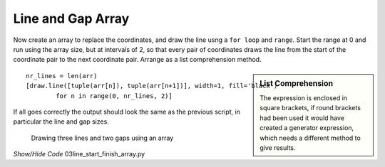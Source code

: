 ﻿==================
Line and Gap Array
==================

Now create an array to replace the coordinates, and draw the line usng a 
``for loop`` and ``range``. Start the range at 0 and run using the array size, 
but at intervals of 2, so that every pair of coordinates draws the line from the 
start of the coordinate pair to the next coordinate pair. Arrange as a list
comprehension method.

.. sidebar:: List Comprehension

   The expression is enclosed in square brackets, if round brackets had been 
   used it would have created a generator expression, which needs a different
   method to give results.

::

    nr_lines = len(arr)
    [draw.line([tuple(arr[n]), tuple(arr[n+1])], width=1, fill='black')
            for n in range(0, nr_lines, 2)]

If all goes correctly the output should look the same as the previous script,
in particular the line and gap sizes.  

 .. figure:: ../figures/dashes/line_start_finish2.png
    :width: 779
    :height: 720
    :align: center

    Drawing three lines and two gaps using an array

..

.. container:: toggle

    .. container:: header

        *Show/Hide Code* 03line_start_finish_array.py

    .. literalinclude:: ../examples/dashes/03line_start_finish_array.py